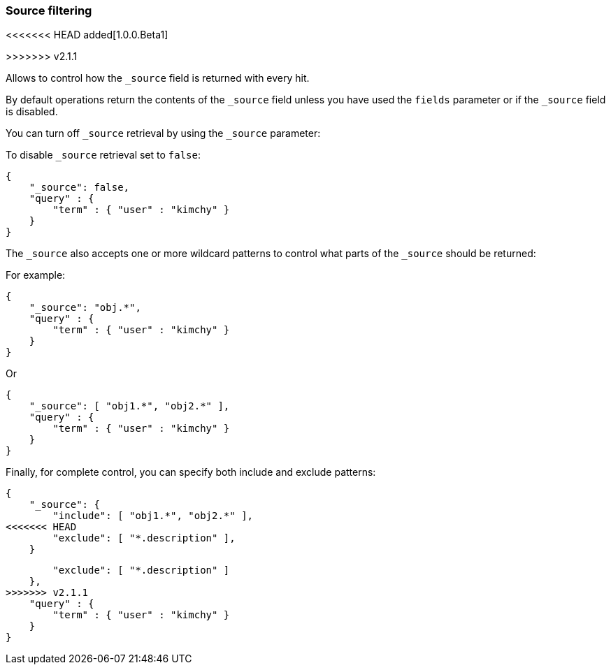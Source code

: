 [[search-request-source-filtering]]
=== Source filtering

<<<<<<< HEAD
added[1.0.0.Beta1]

=======
>>>>>>> v2.1.1

Allows to control how the `_source` field is returned with every hit.

By default operations return the contents of the `_source` field unless
you have used the `fields` parameter or if the `_source` field is disabled.

You can turn off `_source` retrieval by using the `_source` parameter:

To disable `_source` retrieval set to `false`:

[source,js]
--------------------------------------------------
{
    "_source": false,
    "query" : {
        "term" : { "user" : "kimchy" }
    }
}
--------------------------------------------------

The `_source` also accepts one or more wildcard patterns to control what parts of the `_source` should be returned:

For example:

[source,js]
--------------------------------------------------
{
    "_source": "obj.*",
    "query" : {
        "term" : { "user" : "kimchy" }
    }
}
--------------------------------------------------

Or

[source,js]
--------------------------------------------------
{
    "_source": [ "obj1.*", "obj2.*" ],
    "query" : {
        "term" : { "user" : "kimchy" }
    }
}
--------------------------------------------------

Finally, for complete control, you can specify both include and exclude patterns:

[source,js]
--------------------------------------------------
{
    "_source": {
        "include": [ "obj1.*", "obj2.*" ],
<<<<<<< HEAD
        "exclude": [ "*.description" ],
    }
=======
        "exclude": [ "*.description" ]
    },
>>>>>>> v2.1.1
    "query" : {
        "term" : { "user" : "kimchy" }
    }
}
--------------------------------------------------
